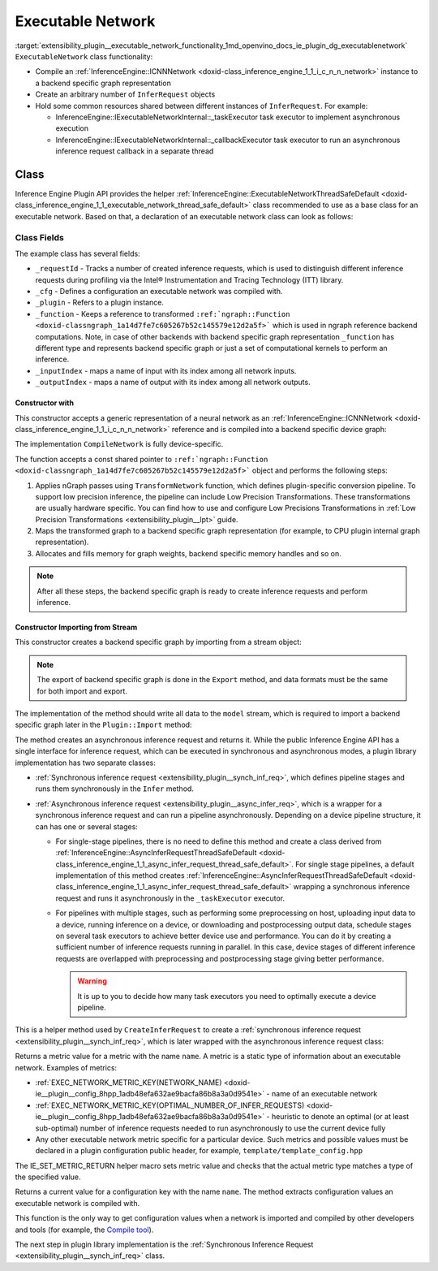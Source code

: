 .. index:: pair: page; Executable Network
.. _extensibility_plugin__executable_network_functionality:

.. meta::
   :description: Information regarding Executable Network functionality.
   :keywords: executable network functionality, executable network, Inference Engine Plugin API,
              executable network class


Executable Network
==================

:target:`extensibility_plugin__executable_network_functionality_1md_openvino_docs_ie_plugin_dg_executablenetwork` ``ExecutableNetwork`` class 
functionality:

* Compile an :ref:`InferenceEngine::ICNNNetwork <doxid-class_inference_engine_1_1_i_c_n_n_network>` instance to a backend specific graph representation

* Create an arbitrary number of ``InferRequest`` objects

* Hold some common resources shared between different instances of ``InferRequest``. For example:
  
  * InferenceEngine::IExecutableNetworkInternal::_taskExecutor task executor to implement asynchronous execution
  
  * InferenceEngine::IExecutableNetworkInternal::_callbackExecutor task executor to run an asynchronous inference request callback in a separate thread

Class
~~~~~

Inference Engine Plugin API provides the helper 
:ref:`InferenceEngine::ExecutableNetworkThreadSafeDefault <doxid-class_inference_engine_1_1_executable_network_thread_safe_default>` 
class recommended to use as a base class for an executable network. Based on that, a declaration of an executable network class 
can look as follows:

.. ref-code-block:: cpp

	class ExecutableNetwork : public :ref:`InferenceEngine::ExecutableNetworkThreadSafeDefault <doxid-class_inference_engine_1_1_executable_network_thread_safe_default>` {
	public:
	    ExecutableNetwork(const std::shared_ptr<const ngraph::Function>& function,
	                      const :ref:`InferenceEngine::InputsDataMap <doxid-namespace_inference_engine_1a08270747275eb79985154365aa782a2a>`& inputInfoMap,
	                      const :ref:`InferenceEngine::OutputsDataMap <doxid-namespace_inference_engine_1a76ce999f68455cf962a473718deb500c>`& outputsInfoMap,
	                      const Configuration& cfg,
	                      const std::shared_ptr<Plugin>& plugin);
	
	    ExecutableNetwork(std::istream& :ref:`model <doxid-group__ov__runtime__cpp__prop__api_1ga461856fdfb6d7533dc53355aec9e9fad>`, const Configuration& cfg, const std::shared_ptr<Plugin>& plugin);
	
	    // Methods from a base class ExecutableNetworkThreadSafeDefault
	
	    void :ref:`Export <doxid-class_inference_engine_1_1_i_executable_network_internal_1a057bca9b0f955c03190bdf77635e9516>`(std::ostream& :ref:`model <doxid-group__ov__runtime__cpp__prop__api_1ga461856fdfb6d7533dc53355aec9e9fad>`) override;
	    :ref:`InferenceEngine::IInferRequestInternal::Ptr <doxid-class_inference_engine_1_1_i_infer_request_internal_1a50c614e7a30e1e8ee58e984f210a1558>` :ref:`CreateInferRequestImpl <doxid-class_inference_engine_1_1_i_executable_network_internal_1a8caf9f0a4b92a12fdb1ac254eb13d645>`(
	        :ref:`InferenceEngine::InputsDataMap <doxid-namespace_inference_engine_1a08270747275eb79985154365aa782a2a>` networkInputs,
	        :ref:`InferenceEngine::OutputsDataMap <doxid-namespace_inference_engine_1a76ce999f68455cf962a473718deb500c>` networkOutputs) override;
	    :ref:`InferenceEngine::IInferRequestInternal::Ptr <doxid-class_inference_engine_1_1_i_infer_request_internal_1a50c614e7a30e1e8ee58e984f210a1558>` :ref:`CreateInferRequestImpl <doxid-class_inference_engine_1_1_i_executable_network_internal_1a8caf9f0a4b92a12fdb1ac254eb13d645>`(
	        const std::vector<std::shared_ptr<const ov::Node>>& inputs,
	        const std::vector<std::shared_ptr<const ov::Node>>& outputs) override;
	    :ref:`InferenceEngine::IInferRequestInternal::Ptr <doxid-class_inference_engine_1_1_i_infer_request_internal_1a50c614e7a30e1e8ee58e984f210a1558>` :ref:`CreateInferRequest <doxid-class_inference_engine_1_1_executable_network_thread_safe_default_1ab16d0cad93d2838b44acd261fd6ce367>`() override;
	    :ref:`InferenceEngine::Parameter <doxid-classov_1_1_any>` :ref:`GetMetric <doxid-class_inference_engine_1_1_i_executable_network_internal_1abff44a61825a0da77a4a329225431708>`(const std::string& name) const override;
	    :ref:`InferenceEngine::Parameter <doxid-classov_1_1_any>` :ref:`GetConfig <doxid-class_inference_engine_1_1_i_executable_network_internal_1aab6b3c29e3fec7400548b0af1808a772>`(const std::string& name) const override;
	
	private:
	    friend class TemplateInferRequest;
	    friend class Plugin;
	
	    void CompileNetwork(const std::shared_ptr<const ngraph::Function>& function,
	                        const :ref:`InferenceEngine::InputsDataMap <doxid-namespace_inference_engine_1a08270747275eb79985154365aa782a2a>`& inputInfoMap,
	                        const :ref:`InferenceEngine::OutputsDataMap <doxid-namespace_inference_engine_1a76ce999f68455cf962a473718deb500c>`& outputsInfoMap);
	    void InitExecutor();
	
	    std::atomic<std::size_t> _requestId = {0};
	    Configuration _cfg;
	    std::shared_ptr<Plugin> :ref:`_plugin <doxid-class_inference_engine_1_1_i_executable_network_internal_1ab5afe5b65a69d13f1200e1662aed632a>`;
	    std::shared_ptr<ngraph::Function> _function;
	    std::map<std::string, std::size_t> _inputIndex;
	    std::map<std::string, std::size_t> _outputIndex;
	};

Class Fields
++++++++++++

The example class has several fields:

* ``_requestId`` - Tracks a number of created inference requests, which is used to distinguish different inference requests during profiling via the Intel® Instrumentation and Tracing Technology (ITT) library.

* ``_cfg`` - Defines a configuration an executable network was compiled with.

* ``_plugin`` - Refers to a plugin instance.

* ``_function`` - Keeps a reference to transformed ``:ref:`ngraph::Function <doxid-classngraph_1a14d7fe7c605267b52c145579e12d2a5f>``` which is used in ngraph reference backend computations. Note, in case of other backends with backend specific graph representation ``_function`` has different type and represents backend specific graph or just a set of computational kernels to perform an inference.

* ``_inputIndex`` - maps a name of input with its index among all network inputs.

* ``_outputIndex`` - maps a name of output with its index among all network outputs.

Constructor with
----------------

This constructor accepts a generic representation of a neural network as an 
:ref:`InferenceEngine::ICNNNetwork <doxid-class_inference_engine_1_1_i_c_n_n_network>` reference and is compiled into a backend 
specific device graph:

.. ref-code-block:: cpp

	TemplatePlugin::ExecutableNetwork::ExecutableNetwork(const std::shared_ptr<const ngraph::Function>& function,
	                                                     const :ref:`InferenceEngine::InputsDataMap <doxid-namespace_inference_engine_1a08270747275eb79985154365aa782a2a>`& inputInfoMap,
	                                                     const :ref:`InferenceEngine::OutputsDataMap <doxid-namespace_inference_engine_1a76ce999f68455cf962a473718deb500c>`& outputsInfoMap,
	                                                     const Configuration& cfg,
	                                                     const Plugin::Ptr& plugin)
	    : :ref:`InferenceEngine <doxid-namespace_inference_engine>`::ExecutableNetworkThreadSafeDefault(nullptr, nullptr),  // Disable default threads creation
	      _cfg(cfg),
	      _plugin(plugin) {
	    // TODO: if your plugin supports device ID (more that single instance of device can be on host machine)
	    // you should select proper device based on KEY_DEVICE_ID or automatic behavior
	    // In this case, _waitExecutor should also be created per device.
	    try {
	        CompileNetwork(function, inputInfoMap, outputsInfoMap);
	        InitExecutor();  // creates thread-based executor using for async requests
	    } catch (const :ref:`InferenceEngine::Exception <doxid-struct_inference_engine_1_1_exception>`&) {
	        throw;
	    } catch (const std::exception& e) {
	        :ref:`IE_THROW <doxid-ie__common_8h_1a643ef2aa5e1c6b7523e55cc4396e3e02>`(Unexpected) << "Standard exception from compilation library: " << e.what();
	    } catch (...) {
	        :ref:`IE_THROW <doxid-ie__common_8h_1a643ef2aa5e1c6b7523e55cc4396e3e02>`(Unexpected) << "Generic exception is thrown";
	    }
	}

The implementation ``CompileNetwork`` is fully device-specific.

.. rubric::

The function accepts a const shared pointer to ``:ref:`ngraph::Function <doxid-classngraph_1a14d7fe7c605267b52c145579e12d2a5f>``` 
object and performs the following steps:

#. Applies nGraph passes using ``TransformNetwork`` function, which defines plugin-specific conversion pipeline. To support low precision inference, the pipeline can include Low Precision Transformations. These transformations are usually hardware specific. You can find how to use and configure Low Precisions Transformations in :ref:`Low Precision Transformations <extensibility_plugin__lpt>` guide.

#. Maps the transformed graph to a backend specific graph representation (for example, to CPU plugin internal graph representation).

#. Allocates and fills memory for graph weights, backend specific memory handles and so on.

.. ref-code-block:: cpp

	// forward declaration
	std::shared_ptr<ngraph::Function> TransformNetwork(const std::shared_ptr<const ngraph::Function>& function,
	                                                   const :ref:`InferenceEngine::InputsDataMap <doxid-namespace_inference_engine_1a08270747275eb79985154365aa782a2a>`& inputInfoMap,
	                                                   const :ref:`InferenceEngine::OutputsDataMap <doxid-namespace_inference_engine_1a76ce999f68455cf962a473718deb500c>`& outputsInfoMap);
	
	void TemplatePlugin::ExecutableNetwork::CompileNetwork(const std::shared_ptr<const ngraph::Function>& function,
	                                                       const :ref:`InferenceEngine::InputsDataMap <doxid-namespace_inference_engine_1a08270747275eb79985154365aa782a2a>`& inputInfoMap,
	                                                       const :ref:`InferenceEngine::OutputsDataMap <doxid-namespace_inference_engine_1a76ce999f68455cf962a473718deb500c>`& outputsInfoMap) {
	    // TODO: perform actual graph compilation / mapping to backend graph representation / kernels
	
	    // apply plugins transformations
	    _function = TransformNetwork(function, inputInfoMap, outputsInfoMap);
	
	    // Generate backend specific blob mappings. For example Inference Engine uses not ngraph::Result nodes friendly name
	    // as inference request output names but the name of the layer before.
	    size_t idx = 0;
	    for (auto&& :ref:`result <doxid-namespacengraph_1_1runtime_1_1reference_1a9f63c4359f72e8f64b3d6ff4883447f0>` : _function->get_results()) {
	        const auto& input = :ref:`result <doxid-namespacengraph_1_1runtime_1_1reference_1a9f63c4359f72e8f64b3d6ff4883447f0>`->input_value(0);
	        auto name = :ref:`ngraph::op::util::get_ie_output_name <doxid-namespacengraph_1_1op_1_1util_1af293e8c9af929d11cc5f9e05fdc218da>`(input);
	        if (_outputIndex.emplace(name, idx).second)
	            idx++;
	    }
	    for (auto&& parameter : _function->get_parameters()) {
	        _inputIndex.emplace(parameter->get_friendly_name(), _function->get_parameter_index(parameter));
	    }
	
	    // Perform any other steps like allocation and filling backend specific memory handles and so on
	}

.. note::
   After all these steps, the backend specific graph is ready to create inference requests and perform inference.





Constructor Importing from Stream
---------------------------------

This constructor creates a backend specific graph by importing from a stream object:

.. note::
   The export of backend specific graph is done in the ``Export`` method, and data formats must be the same for both import and export.





.. ref-code-block:: cpp

	TemplatePlugin::ExecutableNetwork::ExecutableNetwork(std::istream& :ref:`model <doxid-group__ov__runtime__cpp__prop__api_1ga461856fdfb6d7533dc53355aec9e9fad>`,
	                                                     const Configuration& cfg,
	                                                     const Plugin::Ptr& plugin)
	    : _cfg(cfg),
	      _plugin(plugin) {
	    // read XML content
	    std::string xmlString;
	    std::uint64_t dataSize = 0;
	    :ref:`model <doxid-group__ov__runtime__cpp__prop__api_1ga461856fdfb6d7533dc53355aec9e9fad>`.read(reinterpret_cast<char\*>(&dataSize), sizeof(dataSize));
	    xmlString.resize(dataSize);
	    :ref:`model <doxid-group__ov__runtime__cpp__prop__api_1ga461856fdfb6d7533dc53355aec9e9fad>`.read(const_cast<char\*>(xmlString.c_str()), dataSize);
	
	    // read blob content
	    :ref:`InferenceEngine::Blob::Ptr <doxid-class_inference_engine_1_1_blob_1abb6c4f89181e2dd6d8a29ada2dfb4060>` dataBlob;
	    :ref:`model <doxid-group__ov__runtime__cpp__prop__api_1ga461856fdfb6d7533dc53355aec9e9fad>`.read(reinterpret_cast<char\*>(&dataSize), sizeof(dataSize));
	    if (0 != dataSize) {
	        dataBlob = InferenceEngine::make_shared_blob<std::uint8_t>(
	            :ref:`InferenceEngine::TensorDesc <doxid-class_inference_engine_1_1_tensor_desc>`(:ref:`InferenceEngine::Precision::U8 <doxid-class_inference_engine_1_1_precision_1ade75bd7073b4aa966c0dda4025bcd0f5a046eaf31a4345f526ed54271c9fcd39c>`,
	                                        {static_cast<std::size_t>(dataSize)},
	                                        :ref:`InferenceEngine::Layout::C <doxid-ie__preprocess__gapi_8cpp_1a5464533d23b59ba11030432e73528730>`));
	        dataBlob->allocate();
	        :ref:`model <doxid-group__ov__runtime__cpp__prop__api_1ga461856fdfb6d7533dc53355aec9e9fad>`.read(dataBlob->buffer(), dataSize);
	    }
	
	    auto cnnnetwork = _plugin->GetCore()->ReadNetwork(xmlString, std::move(dataBlob));
	
	    // TODO: implement Import / Export of configuration options and merge with `cfg`
	    // TODO: implement Import / Export of network precisions, layouts, preprocessing info
	    :ref:`InferenceEngine::InputsDataMap <doxid-namespace_inference_engine_1a08270747275eb79985154365aa782a2a>` inputInfoMap = cnnnetwork.getInputsInfo();
	    :ref:`InferenceEngine::OutputsDataMap <doxid-namespace_inference_engine_1a76ce999f68455cf962a473718deb500c>` outputInfoMap = cnnnetwork.getOutputsInfo();
	
	    setNetworkInputs(inputInfoMap);
	    setNetworkOutputs(outputInfoMap);
	    SetPointerToPlugin(_plugin->shared_from_this());
	
	    try {
	        // TODO: remove compilation, network is already compiled and serialized in compiled form
	        CompileNetwork(cnnnetwork.getFunction(), inputInfoMap, outputInfoMap);
	        InitExecutor();  // creates thread-based executor using for async requests
	    } catch (const :ref:`InferenceEngine::Exception <doxid-struct_inference_engine_1_1_exception>`&) {
	        throw;
	    } catch (const std::exception& e) {
	        :ref:`IE_THROW <doxid-ie__common_8h_1a643ef2aa5e1c6b7523e55cc4396e3e02>`(Unexpected) << "Standard exception from compilation library: " << e.what();
	    } catch (...) {
	        :ref:`IE_THROW <doxid-ie__common_8h_1a643ef2aa5e1c6b7523e55cc4396e3e02>`(Unexpected) << "Generic exception is thrown";
	    }
	}

.. rubric::

The implementation of the method should write all data to the ``model`` stream, which is required to import a backend 
specific graph later in the ``Plugin::Import`` method:

.. ref-code-block:: cpp

	void TemplatePlugin::ExecutableNetwork::Export(std::ostream& modelStream) {
	    :ref:`OV_ITT_SCOPED_TASK <doxid-group__ie__dev__profiling_1gac1e4b5bdc6097e2afd26b75d05dfe1ef>`(itt::domains::TemplatePlugin, "ExecutableNetwork::Export");
	
	    // Note: custom ngraph extensions are not supported
	    std::map<std::string, ngraph::OpSet> custom_opsets;
	    std::stringstream xmlFile, binFile;
	    :ref:`OPENVINO_SUPPRESS_DEPRECATED_START <doxid-openvino_2core_2deprecated_8hpp_1a80720d314461cf6f3098efd1719f54c5>`
	    :ref:`ov::pass::Serialize <doxid-classov_1_1pass_1_1_serialize>` serializer(xmlFile, binFile, custom_opsets);
	    :ref:`OPENVINO_SUPPRESS_DEPRECATED_END <doxid-openvino_2core_2deprecated_8hpp_1ac8c3082fae0849f6d58b442d540b5767>`
	    serializer.run_on_model(_function);
	
	    auto m_constants = binFile.str();
	    auto m_model = xmlFile.str();
	
	    auto dataSize = static_cast<std::uint64_t>(m_model.size());
	    modelStream.write(reinterpret_cast<char\*>(&dataSize), sizeof(dataSize));
	    modelStream.write(m_model.c_str(), dataSize);
	
	    dataSize = static_cast<std::uint64_t>(m_constants.size());
	    modelStream.write(reinterpret_cast<char\*>(&dataSize), sizeof(dataSize));
	    modelStream.write(reinterpret_cast<char\*>(&m_constants[0]), dataSize);
	
	    // TODO: implement network precision, layout, preprocessing info serialization
	}

.. rubric::

The method creates an asynchronous inference request and returns it. While the public Inference Engine API has a single
interface for inference request, which can be executed in synchronous and asynchronous modes, a plugin library implementation 
has two separate classes:

* :ref:`Synchronous inference request <extensibility_plugin__synch_inf_req>`, which defines pipeline stages and runs them synchronously in the ``Infer`` method.

* :ref:`Asynchronous inference request <extensibility_plugin__async_infer_req>`, which is a wrapper for a synchronous inference request and can run a pipeline asynchronously. Depending on a device pipeline structure, it can has one or several stages:
  
  * For single-stage pipelines, there is no need to define this method and create a class derived from :ref:`InferenceEngine::AsyncInferRequestThreadSafeDefault <doxid-class_inference_engine_1_1_async_infer_request_thread_safe_default>`. For single stage pipelines, a default implementation of this method creates :ref:`InferenceEngine::AsyncInferRequestThreadSafeDefault <doxid-class_inference_engine_1_1_async_infer_request_thread_safe_default>` wrapping a synchronous inference request and runs it asynchronously in the ``_taskExecutor`` executor.
  
  * For pipelines with multiple stages, such as performing some preprocessing on host, uploading input data to a device, running inference on a device, or downloading and postprocessing output data, schedule stages on several task executors to achieve better device use and performance. You can do it by creating a sufficient number of inference requests running in parallel. In this case, device stages of different inference requests are overlapped with preprocessing and postprocessing stage giving better performance.
    
    .. warning::
	   It is up to you to decide how many task executors you need to optimally execute a device pipeline.
    
    
    
    
    
    .. ref-code-block:: cpp
    
    	:ref:`InferenceEngine::IInferRequestInternal::Ptr <doxid-class_inference_engine_1_1_i_infer_request_internal_1a50c614e7a30e1e8ee58e984f210a1558>` TemplatePlugin::ExecutableNetwork::CreateInferRequest() {
    	    :ref:`InferenceEngine::IInferRequestInternal::Ptr <doxid-class_inference_engine_1_1_i_infer_request_internal_1a50c614e7a30e1e8ee58e984f210a1558>` internalRequest;
    	    if (this->_plugin && _plugin->IsNewAPI()) {
    	        internalRequest = CreateInferRequestImpl(_parameters, _results);
    	    }
    	    if (!internalRequest)
    	        internalRequest = CreateInferRequestImpl(_networkInputs, _networkOutputs);
    	    return std::make_shared<TemplateAsyncInferRequest>(std::static_pointer_cast<TemplateInferRequest>(internalRequest),
    	                                                       _taskExecutor,
    	                                                       _plugin->_waitExecutor,
    	                                                       _callbackExecutor);
    	}

.. rubric::

This is a helper method used by ``CreateInferRequest`` to create a 
:ref:`synchronous inference request <extensibility_plugin__synch_inf_req>`, which is later wrapped with 
the asynchronous inference request class:

.. ref-code-block:: cpp

	:ref:`InferenceEngine::IInferRequestInternal::Ptr <doxid-class_inference_engine_1_1_i_infer_request_internal_1a50c614e7a30e1e8ee58e984f210a1558>` TemplatePlugin::ExecutableNetwork::CreateInferRequestImpl(
	    :ref:`InferenceEngine::InputsDataMap <doxid-namespace_inference_engine_1a08270747275eb79985154365aa782a2a>` networkInputs,
	    :ref:`InferenceEngine::OutputsDataMap <doxid-namespace_inference_engine_1a76ce999f68455cf962a473718deb500c>` networkOutputs) {
	    return std::make_shared<TemplateInferRequest>(networkInputs,
	                                                  networkOutputs,
	                                                  std::static_pointer_cast<ExecutableNetwork>(shared_from_this()));
	}
	
	:ref:`InferenceEngine::IInferRequestInternal::Ptr <doxid-class_inference_engine_1_1_i_infer_request_internal_1a50c614e7a30e1e8ee58e984f210a1558>` TemplatePlugin::ExecutableNetwork::CreateInferRequestImpl(
	    const std::vector<std::shared_ptr<const ov::Node>>& inputs,
	    const std::vector<std::shared_ptr<const ov::Node>>& outputs) {
	    return std::make_shared<TemplateInferRequest>(inputs,
	                                                  outputs,
	                                                  std::static_pointer_cast<ExecutableNetwork>(shared_from_this()));
	}

.. rubric::

Returns a metric value for a metric with the name ``name``. A metric is a static type of information about an executable network. 
Examples of metrics:

* :ref:`EXEC_NETWORK_METRIC_KEY(NETWORK_NAME) <doxid-ie__plugin__config_8hpp_1adb48efa632ae9bacfa86b8a3a0d9541e>` - name of an executable network

* :ref:`EXEC_NETWORK_METRIC_KEY(OPTIMAL_NUMBER_OF_INFER_REQUESTS) <doxid-ie__plugin__config_8hpp_1adb48efa632ae9bacfa86b8a3a0d9541e>` - heuristic to denote an optimal (or at least sub-optimal) number of inference requests needed to run asynchronously to use the current device fully

* Any other executable network metric specific for a particular device. Such metrics and possible values must be declared in a plugin configuration public header, for example, ``template/template_config.hpp``

.. ref-code-block:: cpp

	:ref:`InferenceEngine::Parameter <doxid-classov_1_1_any>` TemplatePlugin::ExecutableNetwork::GetMetric(const std::string& name) const {
	    // TODO: return more supported values for metrics
	    if (:ref:`EXEC_NETWORK_METRIC_KEY <doxid-ie__plugin__config_8hpp_1adb48efa632ae9bacfa86b8a3a0d9541e>`(SUPPORTED_METRICS) == name) {
	        :ref:`IE_SET_METRIC_RETURN <doxid-group__ie__dev__api_1gad59db954d9dfcbd6f490d5cbadd3a91d>`(SUPPORTED_METRICS,
	                             std::vector<std::string>{:ref:`METRIC_KEY <doxid-ie__plugin__config_8hpp_1a69d0efa20c5b2bec020a706279f0c7be>`(NETWORK_NAME),
	                                                      :ref:`METRIC_KEY <doxid-ie__plugin__config_8hpp_1a69d0efa20c5b2bec020a706279f0c7be>`(SUPPORTED_METRICS),
	                                                      :ref:`METRIC_KEY <doxid-ie__plugin__config_8hpp_1a69d0efa20c5b2bec020a706279f0c7be>`(SUPPORTED_CONFIG_KEYS),
	                                                      :ref:`METRIC_KEY <doxid-ie__plugin__config_8hpp_1a69d0efa20c5b2bec020a706279f0c7be>`(OPTIMAL_NUMBER_OF_INFER_REQUESTS)});
	    } else if (:ref:`EXEC_NETWORK_METRIC_KEY <doxid-ie__plugin__config_8hpp_1adb48efa632ae9bacfa86b8a3a0d9541e>`(SUPPORTED_CONFIG_KEYS) == name) {
	        std::vector<std::string> configKeys = {:ref:`CONFIG_KEY <doxid-ie__plugin__config_8hpp_1aad09cfba062e8ec9fb7ab9383f656ec7>`(DEVICE_ID),
	                                               :ref:`CONFIG_KEY <doxid-ie__plugin__config_8hpp_1aad09cfba062e8ec9fb7ab9383f656ec7>`(PERF_COUNT),
	                                               TEMPLATE_CONFIG_KEY(THROUGHPUT_STREAMS)};
	        auto streamExecutorConfigKeys = :ref:`InferenceEngine::IStreamsExecutor::Config <doxid-struct_inference_engine_1_1_i_streams_executor_1_1_config>`{}.:ref:`SupportedKeys <doxid-struct_inference_engine_1_1_i_streams_executor_1_1_config_1ae159a5dc9d9007cb1cbf8e48362d1f94>`();
	        for (auto&& configKey : streamExecutorConfigKeys) {
	            configKeys.emplace_back(configKey);
	        }
	        :ref:`IE_SET_METRIC_RETURN <doxid-group__ie__dev__api_1gad59db954d9dfcbd6f490d5cbadd3a91d>`(SUPPORTED_CONFIG_KEYS, configKeys);
	    } else if (:ref:`EXEC_NETWORK_METRIC_KEY <doxid-ie__plugin__config_8hpp_1adb48efa632ae9bacfa86b8a3a0d9541e>`(NETWORK_NAME) == name) {
	        auto networkName = _function->get_friendly_name();
	        :ref:`IE_SET_METRIC_RETURN <doxid-group__ie__dev__api_1gad59db954d9dfcbd6f490d5cbadd3a91d>`(NETWORK_NAME, networkName);
	    } else if (:ref:`EXEC_NETWORK_METRIC_KEY <doxid-ie__plugin__config_8hpp_1adb48efa632ae9bacfa86b8a3a0d9541e>`(OPTIMAL_NUMBER_OF_INFER_REQUESTS) == name) {
	        unsigned int value = _cfg._streamsExecutorConfig._streams;
	        :ref:`IE_SET_METRIC_RETURN <doxid-group__ie__dev__api_1gad59db954d9dfcbd6f490d5cbadd3a91d>`(OPTIMAL_NUMBER_OF_INFER_REQUESTS, value);
	    } else {
	        :ref:`IE_THROW <doxid-ie__common_8h_1a643ef2aa5e1c6b7523e55cc4396e3e02>`() << "Unsupported ExecutableNetwork metric: " << name;
	    }
	}

The IE_SET_METRIC_RETURN helper macro sets metric value and checks that the actual metric type matches a type of the specified 
value.

.. rubric::

Returns a current value for a configuration key with the name ``name``. The method extracts configuration values an executable 
network is compiled with.

.. ref-code-block:: cpp

	:ref:`InferenceEngine::Parameter <doxid-classov_1_1_any>` TemplatePlugin::ExecutableNetwork::GetConfig(const std::string& name) const {
	    return _cfg.Get(name);
	}

This function is the only way to get configuration values when a network is imported and compiled by other developers 
and tools (for example, the `Compile tool <../_inference_engine_tools_compile_tool_README.html>`__).

The next step in plugin library implementation is the 
:ref:`Synchronous Inference Request <extensibility_plugin__synch_inf_req>` class.

